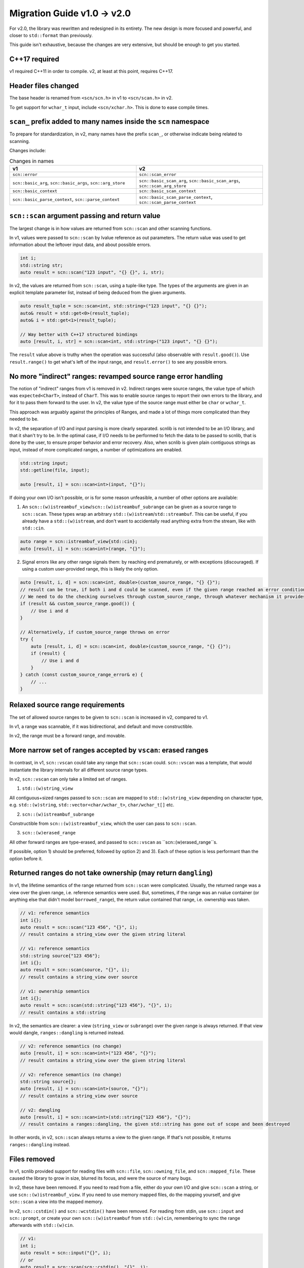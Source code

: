 ============================
Migration Guide v1.0 -> v2.0
============================

For v2.0, the library was rewritten and redesigned in its entirety.
The new design is more focused and powerful, and closer to ``std::format`` than previously.

This guide isn't exhaustive, because the changes are very extensive, but should be enough to get you started.

C++17 required
--------------

v1 required C++11 in order to compile. v2, at least at this point, requires C++17.

Header files changed
--------------------

The base header is renamed from ``<scn/scn.h>`` in v1 to ``<scn/scan.h>`` in v2.

To get support for ``wchar_t`` input, include ``<scn/xchar.h>``. This is done to ease compile times.

``scan_`` prefix added to many names inside the ``scn`` namespace
-----------------------------------------------------------------

To prepare for standardization, in v2, many names have the prefix ``scan_``,
or otherwise indicate being related to scanning.

Changes include:

.. list-table:: Changes in names
    :widths: 50 50
    :header-rows: 1

    * - v1
      - v2
    * - ``scn::error``
      - ``scn::scan_error``
    * - ``scn::basic_arg``, ``scn::basic_args``, ``scn::arg_store``
      - ``scn::basic_scan_arg``, ``scn::basic_scan_args``, ``scn::scan_arg_store``
    * - ``scn::basic_context``
      - ``scn::basic_scan_context``
    * - ``scn::basic_parse_context``, ``scn::parse_context``
      - ``scn::basic_scan_parse_context``, ``scn::scan_parse_context``

``scn::scan`` argument passing and return value
-----------------------------------------------

The largest change is in how values are returned from ``scn::scan`` and other scanning functions.

In v1, values were passed to ``scn::scan`` by lvalue reference as out parameters.
The return value was used to get information about the leftover input data, and about possible errors.

.. code-block:: cpp

    int i;
    std::string str;
    auto result = scn::scan("123 input", "{} {}", i, str);

In v2, the values are returned from ``scn::scan``, using a tuple-like type.
The types of the arguments are given in an explicit template parameter list,
instead of being deduced from the given arguments.

.. code-block:: cpp

    auto result_tuple = scn::scan<int, std::string>("123 input", "{} {}");
    auto& result = std::get<0>(result_tuple);
    auto& i = std::get<1>(result_tuple);

    // Way better with C++17 structured bindings
    auto [result, i, str] = scn::scan<int, std::string>("123 input", "{} {}");

The ``result`` value above is truthy when the operation was successful (also observable with ``result.good()``).
Use ``result.range()`` to get what's left of the input range, and ``result.error()`` to see any possible errors.

No more "indirect" ranges: revamped source range error handling
---------------------------------------------------------------

The notion of "indirect" ranges from v1 is removed in v2.
Indirect ranges were source ranges, the value type of which was ``expected<CharT>``, instead of ``CharT``.
This was to enable source ranges to report their own errors to the library,
and for it to pass them forward to the user.
In v2, the value type of the source range must either be ``char`` or ``wchar_t``.

This approach was arguably against the principles of Ranges,
and made a lot of things more complicated than they needed to be.

In v2, the separation of I/O and input parsing is more clearly separated.
scnlib is not intended to be an I/O library, and that it shan't try to be.
In the optimal case, if I/O needs to be performed to fetch the data to be passed to scnlib,
that is done by the user, to ensure proper behavior and error recovery.
Also, when scnlib is given plain contiguous strings as input, instead of more complicated ranges,
a number of optimizations are enabled.

.. code-block:: cpp

    std::string input;
    std::getline(file, input);

    auto [result, i] = scn::scan<int>(input, "{}");

If doing your own I/O isn't possible, or is for some reason unfeasible, a number of other options are available:

1) An ``scn::(w)istreambuf_view``/``scn::(w)istreambuf_subrange`` can be given as a source range to ``scn::scan``.
   These types wrap an arbitrary ``std::(w)istream``/``std::streambuf``.
   This can be useful, if you already have a ``std::(w)istream``,
   and don't want to accidentally read anything extra from the stream, like with ``std::cin``.

.. code-block:: cpp

    auto range = scn::istreambuf_view{std::cin};
    auto [result, i] = scn::scan<int>(range, "{}");

2) Signal errors like any other range signals them: by reaching end prematurely, or with exceptions (discouraged).
   If using a custom user-provided range, this is likely the only option.

.. code-block:: cpp

    auto [result, i, d] = scn::scan<int, double>(custom_source_range, "{} {}");
    // result can be true, if both i and d could be scanned, even if the given range reached an error condition
    // We need to do the checking ourselves through custom_source_range, through whatever mechanism it provides
    if (result && custom_source_range.good()) {
        // Use i and d
    }

    // Alternatively, if custom_source_range throws on error
    try {
        auto [result, i, d] = scn::scan<int, double>(custom_source_range, "{} {}");
        if (result) {
            // Use i and d
        }
    } catch (const custom_source_range_error& e) {
        // ...
    }


Relaxed source range requirements
---------------------------------

The set of allowed source ranges to be given to ``scn::scan`` is increased in v2, compared to v1.

In v1, a range was scannable, if it was bidirectional, and default and move constructible.

In v2, the range must be a forward range, and movable.

More narrow set of ranges accepted by ``vscan``: erased ranges
--------------------------------------------------------------

In contrast, in v1, ``scn::vscan`` could take any range that ``scn::scan`` could.
``scn::vscan`` was a template, that would instantiate the library internals for all different source range types.

In v2, ``scn::vscan`` can only take a limited set of ranges.

1) ``std::(w)string_view``

All contiguous+sized ranges passed to ``scn::scan`` are mapped to
``std::(w)string_view`` depending on character type, e.g.
``std::(w)string``, ``std::vector<char/wchar_t>``, ``char/wchar_t[]`` etc.

2) ``scn::(w)istreambuf_subrange``

Constructible from ``scn::(w)istreambuf_view``, which the user can pass to ``scn::scan``.

3) ``scn::(w)erased_range``

All other forward ranges are type-erased, and passed to ``scn::vscan`` as ``scn::(w)erased_range``s.

If possible, option 1) should be preferred, followed by option 2) and 3).
Each of these option is less performant than the option before it.

Returned ranges do not take ownership (may return ``dangling``)
---------------------------------------------------------------

In v1, the lifetime semantics of the range returned from ``scn::scan`` were complicated.
Usually, the returned range was a view over the given range, i.e. reference semantics were used.
But, sometimes, if the range was an rvalue container (or anything else that didn't model ``borrowed_range``),
the return value contained that range, i.e. ownership was taken.

.. code-block:: cpp

    // v1: reference semantics
    int i{};
    auto result = scn::scan("123 456", "{}", i);
    // result contains a string_view over the given string literal

    // v1: reference semantics
    std::string source{"123 456"};
    int i{};
    auto result = scn::scan(source, "{}", i);
    // result contains a string_view over source

    // v1: ownership semantics
    int i{};
    auto result = scn::scan(std::string{"123 456"}, "{}", i);
    // result contains a std::string

In v2, the semantics are clearer: a view (``string_view`` or ``subrange``) over the given range is always returned.
If that view would dangle, ``ranges::dangling`` is returned instead.

.. code-block:: cpp

    // v2: reference semantics (no change)
    auto [result, i] = scn::scan<int>("123 456", "{}");
    // result contains a string_view over the given string literal

    // v2: reference semantics (no change)
    std::string source{};
    auto [result, i] = scn::scan<int>(source, "{}");
    // result contains a string_view over source

    // v2: dangling
    auto [result, i] = scn::scan<int>(std::string{"123 456"}, "{}");
    // result contains a ranges::dangling, the given std::string has gone out of scope and been destroyed

In other words, in v2, ``scn::scan`` always returns a view to the given range.
If that's not possible, it returns ``ranges::dangling`` instead.

Files removed
-------------

In v1, scnlib provided support for reading files with ``scn::file``, ``scn::owning_file``,
and ``scn::mapped_file``. These caused the library to grow in size, blurred its focus, and were the source of many bugs.

In v2, these have been removed.
If you need to read from a file, either do your own I/O and give ``scn::scan`` a string,
or use ``scn::(w)istreambuf_view``.
If you need to use memory mapped files, do the mapping yourself, and give ``scn::scan`` a view into the mapped memory.

In v2, ``scn::cstdin()`` and ``scn::wcstdin()`` have been removed.
For reading from stdin, use ``scn::input`` and ``scn::prompt``,
or create your own ``scn::(w)istreambuf`` from ``std::(w)cin``,
remembering to sync the range afterwards with ``std::(w)cin``.

.. code-block:: cpp

    // v1:
    int i;
    auto result = scn::input("{}", i);
    // or
    auto result = scn::scan(scn::cstdin(), "{}", i);

    // v2:
    auto [result, i] = scn::input<int>("{}");
    // or
    auto in = scn::istreambuf_view{std::cin};
    auto [result, i] = scn::scan<int>(in, "{}");
    in.sync(result.range().begin());

Specializing ``scn::scanner`` changed
-------------------------------------

In v1, ``scn::scanner`` took the type it was used for as a template parameter.
Inside it, ``parse()`` and ``scan()`` returned a ``scn::error``.

.. code-block:: cpp

    struct int_and_double {
        int i;
        double d;
    };

    template <>
    struct scn::scanner<int_and_double> {
        template <typename ParseCtx>
        error parse(ParseCtx& pctx);

        template <typename Context>
        error scan(int_and_double& val, Context& ctx) const;
    };

In v2, ``scn::scanner`` also takes in the character type of the source range.
This is consistent with ``std::formatter``.

``parse()`` and ``scan()`` return a ``scn::expected<iterator>``.

``parse()`` should be ``constexpr``, to support compile-time format string checking.

.. code-block:: cpp

    struct int_and_double {
        int i;
        double d;
    };

    template <typename CharT>
    struct scn::scanner<int_and_double, CharT> {
        template <typename ParseCtx>
        constexpr auto parse(ParseCtx& pctx) -> expected<typename ParseCtx::iterator>;

        template <typename Context>
        auto scan(int_and_double& val, Context& ctx) const -> expected<typename Context::iterator>;
    };

``scn::scan_usertype`` removed
------------------------------

In v1, ``scn::scan_usertype`` could be used to make scanning values of custom types easier.
This helper function was necessary, because the scanning context had complex logic concerning the source range.
In v2, this has been removed, because of the new tuple-return API,
and because the context no longer deals with complicated ranges.

.. code-block:: cpp

    // v1
    template <typename Context>
    error scan(int_and_double& val, Context& ctx) const {
        return scn::scan_usertype(ctx.range(), "[{}, {}]", val.i, val.d);
    }

    // v2
    template <typename Context>
    auto scan(int_and_double& val, Context& ctx) const -> expected<typename Context::iterator> {
        auto [result, i, d] = scn::scan<int, double>(ctx.range(), "[{}, {}]);
        if (result) {
            val = int_and_double{i, d};
            return result.range().begin();
        }
        return unexpected(result.error());
    }

``scn::*_parser`` removed
-------------------------

In v1, there were helper base classes for creating ``scanner::parse``,
including ``scn::empty_parser`` and ``scn::common_parser``.

In v2, these are removed. Create your own ``parse`` member functions, or reuse already existing ``scanner``s.

Including ``<scn/istream.h>`` no longer enables custom scanning for types with ``operator>>`` by default
--------------------------------------------------------------------------------------------------------

In v1, just by including ``<scn/istream.h>``, any type with an ``operator>>`` would be automatically ``scn::scan``able.

In v2, you'll need to explicitly opt-in to this behavior for your own types, by creating a ``scn::scanner``,
and inheriting from the ``scn::basic_istream_scanner<CharT>`` class template.

This is done to avoid potentially surprising behavior.

.. code-block:: cpp

    #include <scn/istream.h>

    struct mytype {
        int i, j;

        friend std::istream& operator>>(std::istream& is, const mytype& val) {
            return is >> val.i >> val.j;
        }
    };

    // v1 would work out of the box:
    mytype val{};
    auto result = scn::scan("123 456", "{}", val);

    // v2 requires a scanner definition
    template <typename CharT>
    struct scn::scanner<mytype, CharT> : public scn::basic_istream_scanner<CharT> {};

    auto [result, val] = scn::scan<mytype>("123 456", "{}");

``scn::scan_localized`` renamed to ``scn::scan``
------------------------------------------------

In v1, to use a ``std::locale`` in scanning, the function ``scn::scan_localized`` had to be used.

In v2, this function is part of the ``scn::scan`` overload set.

.. code-block:: cpp

    // v1
    int i;
    auto ret = scn::scan_localized(locale, "42", "{}", i);

    // v2;
    auto [result, i] = scn::scan<int>(locale, "42", "{}");

List operations removed
-----------------------

In v1, there were ``scn::scan_list`` and ``scn::scan_list_ex``,
that could be used to scan multiple values of the same type into a container.

In v2, these have been removed.
Either scan each value manually, or use the new (experimental) range scanning functionality, in ``<scn/ranges.h>``.

.. code-block:: cpp

    // v1
    std::vector<int> vec{};
    auto result = scn::scan_list("123 456 abc", vec);
    // vec == [123, 456]
    // result.range() == " abc"
    // NOTE: result.error() == invalid_scanner_value (because of "abc")

    // v2
    std::vector<int> vec{};
    auto [result] = scn::scan("123 456 abc", "");
    while (!result.range().empty()) {
        int i{};
        std::tie(result, i) = scn::scan<int>(result.range(), "{}");
        if (!result) {
            break;
        }
        vec.push_back(i);
    }
    // vec == [123, 456]
    // result.range() == " abc"

    // or, if the source range is in the correct format
    // (how std::format would output it)
    auto [result, vec] = scn::scan<std::vector<int>>("[123, 456]", "{}");
    // vec == [123, 456]


``scn::ignore`` and ``scn::getline`` removed
--------------------------------------------

In v2, ``scn::ignore`` can be replaced with simple range operations, like ``std::ranges::views::drop_while``.

``scn::getline`` can be replaced with ``scn::scan<std::string>(..., "{:[^\n]}")``.

Encoding is always Unicode
--------------------------

In v1, when scanning in non-localized mode, the input was assumed to be Unicode
(UTF-8, UTF-16, or UTF-32, based on the character type),
and whatever the locale specified in localized mode.
Because of the limited character encoding handling support provided by the standard library, this was buggy.

In v2, all input is assumed to be Unicode, despite what has been set in a possibly supplied locale.
